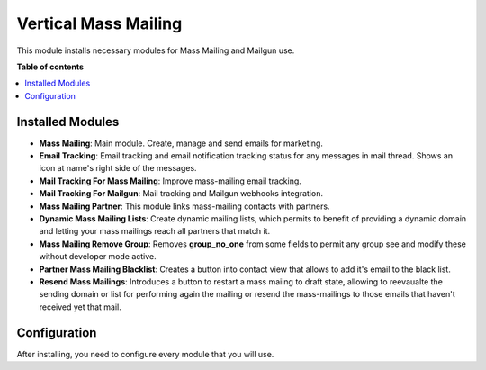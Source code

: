 =====================
Vertical Mass Mailing
=====================

This module installs necessary modules for Mass Mailing and Mailgun use.

**Table of contents**

.. contents::
    :local:

Installed Modules
=================

* **Mass Mailing**: Main module. Create, manage and send emails for marketing.
* **Email Tracking**: Email tracking and email notification tracking status for any messages in mail thread. Shows an icon at name's right side of the messages.
* **Mail Tracking For Mass Mailing**: Improve mass-mailing email tracking.
* **Mail Tracking For Mailgun**: Mail tracking and Mailgun webhooks integration.
* **Mass Mailing Partner**: This module links mass-mailing contacts with partners.
* **Dynamic Mass Mailing Lists**: Create dynamic mailing lists, which permits to benefit of providing a dynamic domain and letting your mass mailings reach all partners that match it.
* **Mass Mailing Remove Group**: Removes **group_no_one** from some fields to permit any group see and modify these without developer mode active.
* **Partner Mass Mailing Blacklist**: Creates a button into contact view that allows to add it's email to the black list.
* **Resend Mass Mailings**: Introduces a button to restart a mass maiing to draft state, allowing to reevaualte the sending domain or list for performing again the mailing or resend the mass-mailings to those emails that haven't received yet that mail.

Configuration
=============

After installing, you need to configure every module that you will use.
